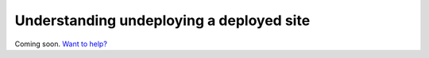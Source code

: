 Understanding undeploying a deployed site
=========================================

Coming soon. `Want to help? </community>`_

